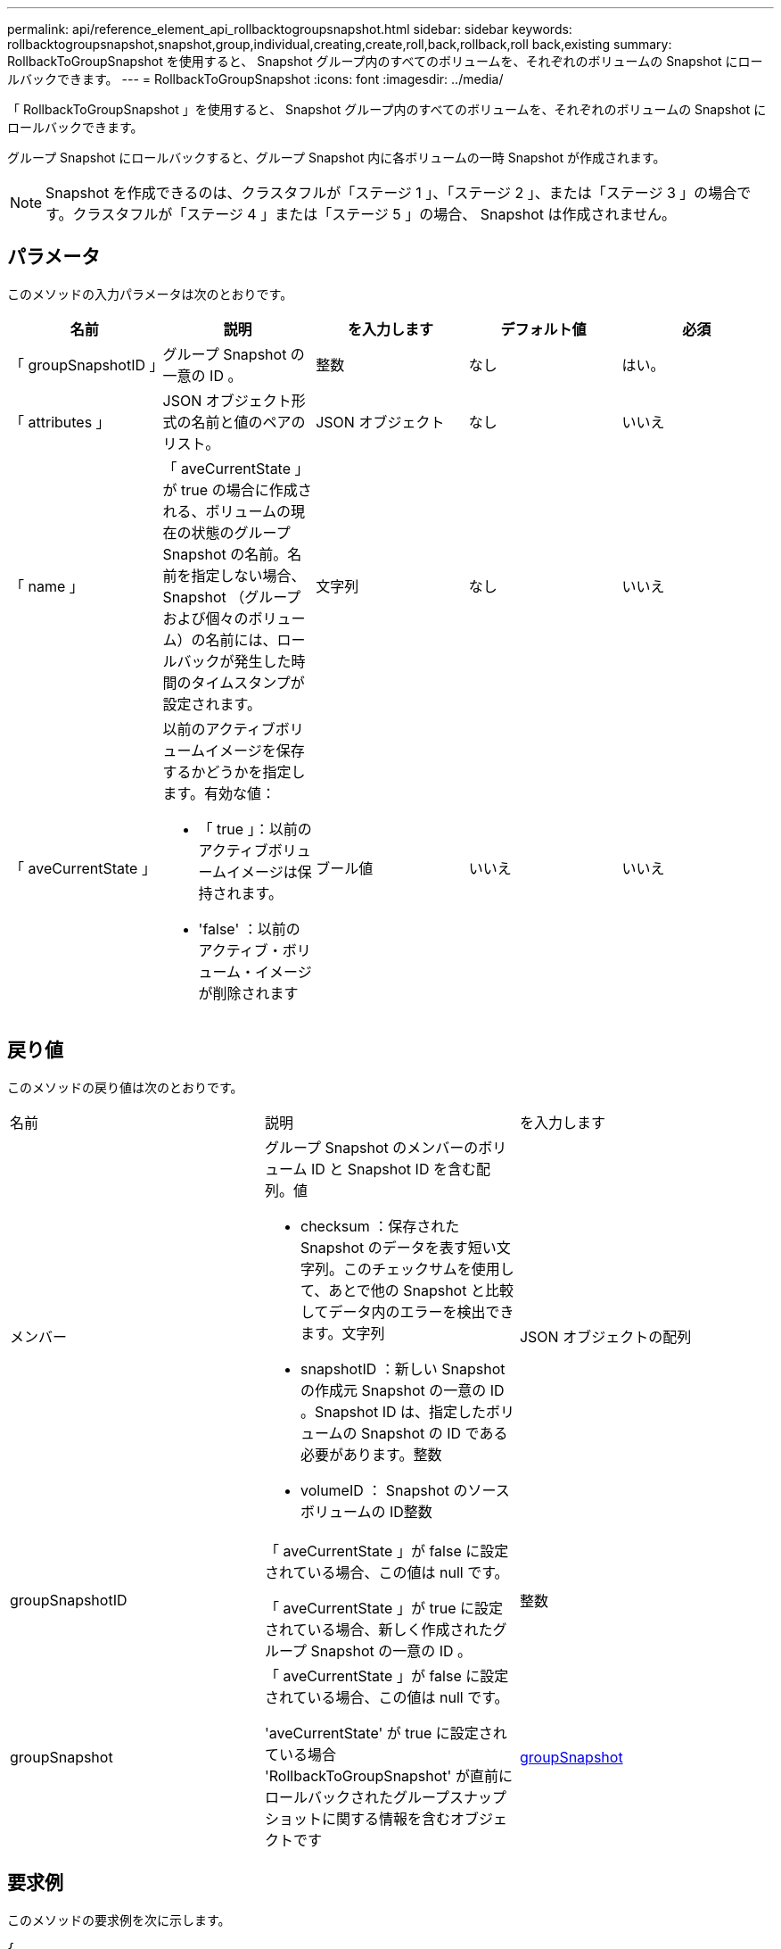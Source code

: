 ---
permalink: api/reference_element_api_rollbacktogroupsnapshot.html 
sidebar: sidebar 
keywords: rollbacktogroupsnapshot,snapshot,group,individual,creating,create,roll,back,rollback,roll back,existing 
summary: RollbackToGroupSnapshot を使用すると、 Snapshot グループ内のすべてのボリュームを、それぞれのボリュームの Snapshot にロールバックできます。 
---
= RollbackToGroupSnapshot
:icons: font
:imagesdir: ../media/


[role="lead"]
「 RollbackToGroupSnapshot 」を使用すると、 Snapshot グループ内のすべてのボリュームを、それぞれのボリュームの Snapshot にロールバックできます。

グループ Snapshot にロールバックすると、グループ Snapshot 内に各ボリュームの一時 Snapshot が作成されます。


NOTE: Snapshot を作成できるのは、クラスタフルが「ステージ 1 」、「ステージ 2 」、または「ステージ 3 」の場合です。クラスタフルが「ステージ 4 」または「ステージ 5 」の場合、 Snapshot は作成されません。



== パラメータ

このメソッドの入力パラメータは次のとおりです。

|===
| 名前 | 説明 | を入力します | デフォルト値 | 必須 


 a| 
「 groupSnapshotID 」
 a| 
グループ Snapshot の一意の ID 。
 a| 
整数
 a| 
なし
 a| 
はい。



 a| 
「 attributes 」
 a| 
JSON オブジェクト形式の名前と値のペアのリスト。
 a| 
JSON オブジェクト
 a| 
なし
 a| 
いいえ



 a| 
「 name 」
 a| 
「 aveCurrentState 」が true の場合に作成される、ボリュームの現在の状態のグループ Snapshot の名前。名前を指定しない場合、 Snapshot （グループおよび個々のボリューム）の名前には、ロールバックが発生した時間のタイムスタンプが設定されます。
 a| 
文字列
 a| 
なし
 a| 
いいえ



 a| 
「 aveCurrentState 」
 a| 
以前のアクティブボリュームイメージを保存するかどうかを指定します。有効な値：

* 「 true 」：以前のアクティブボリュームイメージは保持されます。
* 'false' ：以前のアクティブ・ボリューム・イメージが削除されます

 a| 
ブール値
 a| 
いいえ
 a| 
いいえ

|===


== 戻り値

このメソッドの戻り値は次のとおりです。

|===


| 名前 | 説明 | を入力します 


 a| 
メンバー
 a| 
グループ Snapshot のメンバーのボリューム ID と Snapshot ID を含む配列。値

* checksum ：保存された Snapshot のデータを表す短い文字列。このチェックサムを使用して、あとで他の Snapshot と比較してデータ内のエラーを検出できます。文字列
* snapshotID ：新しい Snapshot の作成元 Snapshot の一意の ID 。Snapshot ID は、指定したボリュームの Snapshot の ID である必要があります。整数
* volumeID ： Snapshot のソースボリュームの ID整数

 a| 
JSON オブジェクトの配列



 a| 
groupSnapshotID
 a| 
「 aveCurrentState 」が false に設定されている場合、この値は null です。

「 aveCurrentState 」が true に設定されている場合、新しく作成されたグループ Snapshot の一意の ID 。
 a| 
整数



 a| 
groupSnapshot
 a| 
「 aveCurrentState 」が false に設定されている場合、この値は null です。

'aveCurrentState' が true に設定されている場合 'RollbackToGroupSnapshot' が直前にロールバックされたグループスナップショットに関する情報を含むオブジェクトです
 a| 
xref:reference_element_api_groupsnapshot.adoc[groupSnapshot]

|===


== 要求例

このメソッドの要求例を次に示します。

[listing]
----
{
  "id": 438,
  "method": "RollbackToGroupSnapshot",
  "params": {
    "groupSnapshotID": 1,
    "name": "grpsnap1",
    "saveCurrentState": true
  }
}
----


== 応答例

このメソッドの応答例を次に示します。

[listing]
----
{
  "id": 438,
  "result": {
    "groupSnapshot": {
      "attributes": {},
      "createTime": "2016-04-06T17:27:17Z",
      "groupSnapshotID": 1,
      "groupSnapshotUUID": "468fe181-0002-4b1d-ae7f-8b2a5c171eee",
      "members": [
        {
          "attributes": {},
          "checksum": "0x0",
          "createTime": "2016-04-06T17:27:17Z",
          "enableRemoteReplication": false,
          "expirationReason": "None",
          "expirationTime": null,
          "groupID": 1,
          "groupSnapshotUUID": "468fe181-0002-4b1d-ae7f-8b2a5c171eee",
          "name": "2016-04-06T17:27:17Z",
          "snapshotID": 4,
          "snapshotUUID": "03563c5e-51c4-4e3b-a256-a4d0e6b7959d",
          "status": "done",
          "totalSize": 1000341504,
          "virtualVolumeID": null,
          "volumeID": 2
        }
      ],
      "name": "2016-04-06T17:27:17Z",
      "status": "done"
    },
    "groupSnapshotID": 3,
    "members": [
      {
        "checksum": "0x0",
        "snapshotID": 2,
        "snapshotUUID": "719b162c-e170-4d80-b4c7-1282ed88f4e1",
        "volumeID": 2
      }
    ]
  }
}
----


== 新規導入バージョン

9.6
